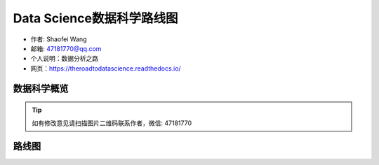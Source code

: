 ===========================
Data Science数据科学路线图
===========================

- 作者: Shaofei Wang
- 邮箱: 47181770@qq.com 
- 个人说明：数据分析之路
- 网页：https://theroadtodatascience.readthedocs.io/

数据科学概览
---------------

.. image:: _static/datascience.PNG
   :height: 480
   :width: 1200
   :scale: 75 
   :alt: alternate text
   :align: center

.. Tip::

  如有修改意见请扫描图片二维码联系作者，微信: 47181770


路线图
-----------

.. image:: _static/dsroadmap.PNG
   :height: 583
   :width: 1055
   :scale: 60
   :alt: alternate text
   :align: center


